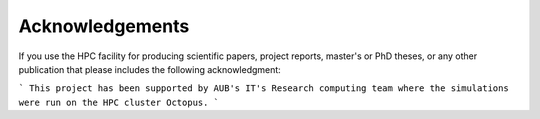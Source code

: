 Acknowledgements
================

If you use the HPC facility for producing scientific papers, project reports,
master's or PhD theses, or any other publication that please includes the
following acknowledgment:

```
This project has been supported by AUB's IT's Research computing team where
the simulations were run on the HPC cluster Octopus.
```